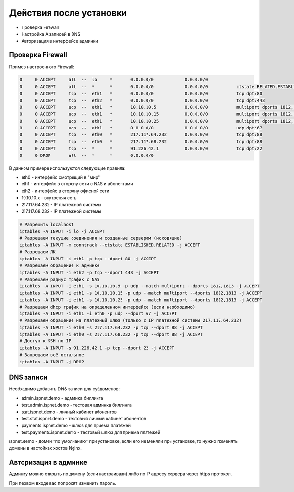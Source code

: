 Действия после установки
###########################################

* Проверка Firewall
* Настройка A записей в DNS
* Авторизация в интерфейсе админки


**Проверка Firewall**
*******************************************

Пример настроенного Firewall:

.. code-block:: sh

    0     0 ACCEPT     all  --  lo     *       0.0.0.0/0            0.0.0.0/0
    0     0 ACCEPT     all  --  *      *       0.0.0.0/0            0.0.0.0/0           ctstate RELATED,ESTABLISHED
    0     0 ACCEPT     tcp  --  eth1   *       0.0.0.0/0            0.0.0.0/0           tcp dpt:80
    0     0 ACCEPT     tcp  --  eth2   *       0.0.0.0/0            0.0.0.0/0           tcp dpt:443
    0     0 ACCEPT     udp  --  eth1   *       10.10.10.5           0.0.0.0/0           multiport dports 1812,1813
    0     0 ACCEPT     udp  --  eth1   *       10.10.10.15          0.0.0.0/0           multiport dports 1812,1813
    0     0 ACCEPT     udp  --  eth1   *       10.10.10.25          0.0.0.0/0           multiport dports 1812,1813
    0     0 ACCEPT     udp  --  eth1   *       0.0.0.0/0            0.0.0.0/0           udp dpt:67
    0     0 ACCEPT     tcp  --  eth0   *       217.117.64.232       0.0.0.0/0           tcp dpt:88
    0     0 ACCEPT     tcp  --  eth0   *       217.117.68.232       0.0.0.0/0           tcp dpt:88
    0     0 ACCEPT     tcp  --  *      *       91.226.42.1          0.0.0.0/0           tcp dpt:22
    0     0 DROP       all  --  *      *       0.0.0.0/0

В данном примере используются следующие правила:

* eth0 - интерфейс смотрящий в "мир"
* eth1 - интерфейс в сторону сети с NAS и абонентами
* eth2 - интерфейс в сторону офисной сети
* 10.10.10.x - внутреняя сеть
* 217.117.64.232 - IP платежной системы
* 217.117.68.232 - IP платежной системы

.. code-block:: sh

    # Разрешить localhost
    iptables -A INPUT -i lo -j ACCEPT
    # Разрешаем текущие соединения и созданные сервером (исходящие)
    iptables -A INPUT -m conntrack --ctstate ESTABLISHED,RELATED -j ACCEPT
    # Разрешаем ЛК
    iptables -A INPUT -i eth1 -p tcp --dport 80 -j ACCEPT
    # Разрешаем обращение к админке
    iptables -A INPUT -i eth2 -p tcp --dport 443 -j ACCEPT
    # Разрешаем радиус трафик с NAS
    iptables -A INPUT -i eth1 -s 10.10.10.5 -p udp --match multiport --dports 1812,1813 -j ACCEPT
    iptables -A INPUT -i eth1 -s 10.10.10.15 -p udp --match multiport --dports 1812,1813 -j ACCEPT
    iptables -A INPUT -i eth1 -s 10.10.10.25 -p udp --match multiport --dports 1812,1813 -j ACCEPT
    # Разрешаем dhcp трафик на определенном интерфейсе (если необходимо)
    iptables -A INPUT -i eth1 -i eth0 -p udp --dport 67 -j ACCEPT
    # Разрешаем обращение на платежный шлюз (только с IP платежной системы 217.117.64.232)
    iptables -A INPUT -i eth0 -s 217.117.64.232 -p tcp --dport 88 -j ACCEPT
    iptables -A INPUT -i eth0 -s 217.117.68.232 -p tcp --dport 88 -j ACCEPT
    # Доступ к SSH по IP
    iptables -A INPUT -s 91.226.42.1 -p tcp --dport 22 -j ACCEPT
    # Запрещаем всё остальное
    iptables -A INPUT -j DROP


**DNS записи**
*******************************************

Необходимо добавить DNS записи для субдоменов:

* admin.ispnet.demo - админка биллинга
* test.admin.ispnet.demo - тестовая админка биллинга
* stat.ispnet.demo - личный кабинет абонентов
* test.stat.ispnet.demo - тестовый личный кабинет абонентов
* payments.ispnet.demo - шлюз для приема платежей
* test.payments.ispnet.demo - тестовый шлюз для приема платежей

ispnet.demo - домен "по умолчанию" при установке, если его не меняли при установке, то нужно поменять домены в настойках хостов Nginx.


**Авторизация в админке**
*******************************************

Админку можно открыть по домену (если настраивали) либо по IP адресу сервера через https протокол.

При первом входе вас попросят изменить пароль.